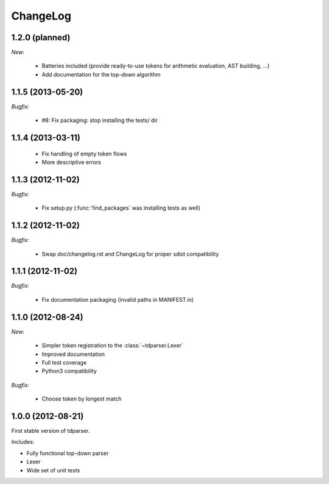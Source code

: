 ChangeLog
=========

1.2.0 (planned)
---------------

*New:*

    - Batteries included (provide ready-to-use tokens for arithmetic evaluation, AST building, ...)
    - Add documentation for the top-down algorithm

1.1.5 (2013-05-20)
------------------

*Bugfix:*

    - #8: Fix packaging: stop installing the tests/ dir

1.1.4 (2013-03-11)
------------------

    - Fix handling of empty token flows
    - More descriptive errors

1.1.3 (2012-11-02)
------------------

*Bugfix:*

    - Fix setup.py (:func:`find_packages` was installing tests as well)

1.1.2 (2012-11-02)
------------------

*Bugfix:*

    - Swap doc/changelog.rst and ChangeLog for proper sdist compatibility

1.1.1 (2012-11-02)
------------------

*Bugfix:*

    - Fix documentation packaging (invalid paths in MANIFEST.in)

1.1.0 (2012-08-24)
------------------

*New:*

    - Simpler token registration to the :class:`~tdparser.Lexer`
    - Improved documentation
    - Full test coverage
    - Python3 compatibility

*Bugfix:*

    - Choose token by longest match

1.0.0 (2012-08-21)
------------------

First stable version of tdparser.

Includes:

- Fully functional top-down parser
- Lexer
- Wide set of unit tests
